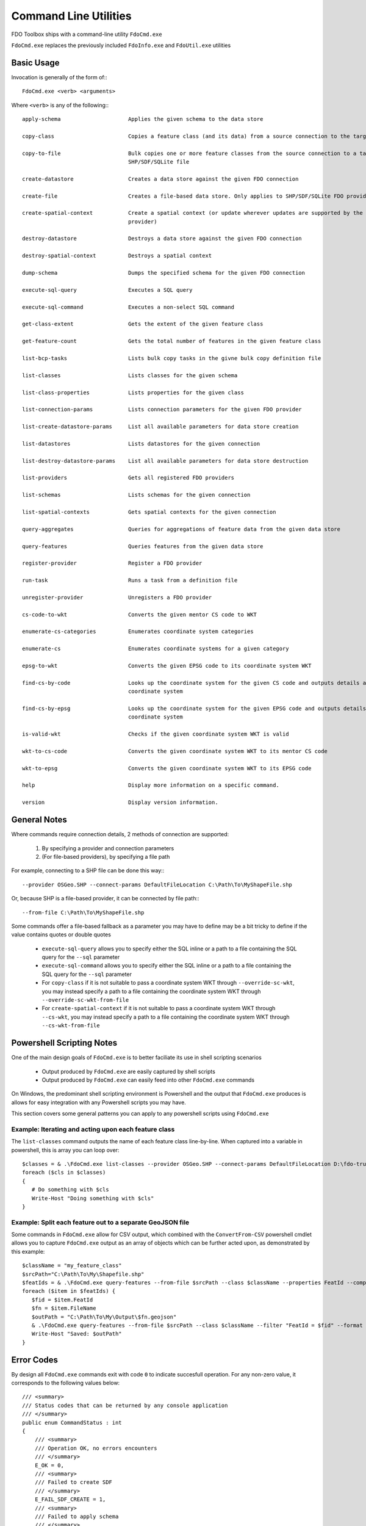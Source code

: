 .. index::
   single: Command Line Utilities

Command Line Utilities
======================

FDO Toolbox ships with a command-line utility ``FdoCmd.exe``

``FdoCmd.exe`` replaces the previously included ``FdoInfo.exe`` and ``FdoUtil.exe`` utilities
 
Basic Usage
-----------

Invocation is generally of the form of:::

 FdoCmd.exe <verb> <arguments>

Where ``<verb>`` is any of the following:::

   apply-schema                     Applies the given schema to the data store

   copy-class                       Copies a feature class (and its data) from a source connection to the target

   copy-to-file                     Bulk copies one or more feature classes from the source connection to a target
                                    SHP/SDF/SQLite file

   create-datastore                 Creates a data store against the given FDO connection

   create-file                      Creates a file-based data store. Only applies to SHP/SDF/SQLite FDO providers

   create-spatial-context           Create a spatial context (or update wherever updates are supported by the underlying
                                    provider)

   destroy-datastore                Destroys a data store against the given FDO connection

   destroy-spatial-context          Destroys a spatial context

   dump-schema                      Dumps the specified schema for the given FDO connection

   execute-sql-query                Executes a SQL query

   execute-sql-command              Executes a non-select SQL command

   get-class-extent                 Gets the extent of the given feature class

   get-feature-count                Gets the total number of features in the given feature class

   list-bcp-tasks                   Lists bulk copy tasks in the givne bulk copy definition file

   list-classes                     Lists classes for the given schema

   list-class-properties            Lists properties for the given class

   list-connection-params           Lists connection parameters for the given FDO provider

   list-create-datastore-params     List all available parameters for data store creation

   list-datastores                  Lists datastores for the given connection

   list-destroy-datastore-params    List all available parameters for data store destruction

   list-providers                   Gets all registered FDO providers

   list-schemas                     Lists schemas for the given connection

   list-spatial-contexts            Gets spatial contexts for the given connection

   query-aggregates                 Queries for aggregations of feature data from the given data store

   query-features                   Queries features from the given data store

   register-provider                Register a FDO provider

   run-task                         Runs a task from a definition file

   unregister-provider              Unregisters a FDO provider

   cs-code-to-wkt                   Converts the given mentor CS code to WKT

   enumerate-cs-categories          Enumerates coordinate system categories

   enumerate-cs                     Enumerates coordinate systems for a given category

   epsg-to-wkt                      Converts the given EPSG code to its coordinate system WKT

   find-cs-by-code                  Looks up the coordinate system for the given CS code and outputs details about the
                                    coordinate system

   find-cs-by-epsg                  Looks up the coordinate system for the given EPSG code and outputs details about the
                                    coordinate system

   is-valid-wkt                     Checks if the given coordinate system WKT is valid

   wkt-to-cs-code                   Converts the given coordinate system WKT to its mentor CS code

   wkt-to-epsg                      Converts the given coordinate system WKT to its EPSG code

   help                             Display more information on a specific command.

   version                          Display version information.

General Notes
-------------

Where commands require connection details, 2 methods of connection are supported:

 1. By specifying a provider and connection parameters
 2. (For file-based providers), by specifying a file path

For example, connecting to a SHP file can be done this way:::

 --provider OSGeo.SHP --connect-params DefaultFileLocation C:\Path\To\MyShapeFile.shp

Or, because SHP is a file-based provider, it can be connected by file path:::

 --from-file C:\Path\To\MyShapeFile.shp

Some commands offer a file-based fallback as a parameter you may have to define may be a bit tricky to define if the value contains quotes or double quotes

 * ``execute-sql-query`` allows you to specify either the SQL inline or a path to a file containing the SQL query for the ``--sql`` parameter
 * ``execute-sql-command`` allows you to specify either the SQL inline or a path to a file containing the SQL query for the ``--sql`` parameter
 * For ``copy-class`` if it is not suitable to pass a coordinate system WKT through ``--override-sc-wkt``, you may instead specify a path to a file containing the coordinate system WKT through ``--override-sc-wkt-from-file``
 * For ``create-spatial-context`` if it is not suitable to pass a coordinate system WKT through ``--cs-wkt``, you may instead specify a path to a file containing the coordinate system WKT through ``--cs-wkt-from-file``

Powershell Scripting Notes
--------------------------

One of the main design goals of ``FdoCmd.exe`` is to better faciliate its use in shell scripting scenarios

 * Output produced by ``FdoCmd.exe`` are easily captured by shell scripts
 * Output produced by ``FdoCmd.exe`` can easily feed into other ``FdoCmd.exe`` commands

On Windows, the predominant shell scripting environment is Powershell and the output that ``FdoCmd.exe`` produces is allows for easy integration with any Powershell scripts you may have.

This section covers some general patterns you can apply to any powershell scripts using ``FdoCmd.exe``

Example: Iterating and acting upon each feature class
^^^^^^^^^^^^^^^^^^^^^^^^^^^^^^^^^^^^^^^^^^^^^^^^^^^^^

The ``list-classes`` command outputs the name of each feature class line-by-line. When captured into a variable in powershell, this is array you can loop over::

  $classes = & .\FdoCmd.exe list-classes --provider OSGeo.SHP --connect-params DefaultFileLocation D:\fdo-trunk\Providers\SHP\TestData\Sheboygan
  foreach ($cls in $classes)
  {
     # Do something with $cls
     Write-Host "Doing something with $cls"
  }

Example: Split each feature out to a separate GeoJSON file
^^^^^^^^^^^^^^^^^^^^^^^^^^^^^^^^^^^^^^^^^^^^^^^^^^^^^^^^^^

Some commands in ``FdoCmd.exe`` allow for CSV output, which combined with the ``ConvertFrom-CSV`` powershell cmdlet allows you to capture ``FdoCmd.exe`` output as an array of objects which can be further acted upon, as demonstrated by this example::

  $className = "my_feature_class"
  $srcPath="C:\Path\To\My\Shapefile.shp"
  $featIds = & .\FdoCmd.exe query-features --from-file $srcPath --class $className --properties FeatId --computed-properties FileName "concat('Feature_', FeatId)" --format CSV | ConvertFrom-CSV
  foreach ($item in $featIds) {
     $fid = $item.FeatId
     $fn = $item.FileName
     $outPath = "C:\Path\To\My\Output\$fn.geojson"
     & .\FdoCmd.exe query-features --from-file $srcPath --class $className --filter "FeatId = $fid" --format GeoJSON | Out-File -FilePath $outPath
     Write-Host "Saved: $outPath"
  }

.. index::
   single: Command Line Utilities; Error Codes

.. _cmdline-error-codes:

Error Codes
-----------

By design all ``FdoCmd.exe`` commands exit with code ``0`` to indicate succesfull operation. For any non-zero value, it corresponds to the following values below::

    /// <summary>
    /// Status codes that can be returned by any console application
    /// </summary>
    public enum CommandStatus : int
    {
        /// <summary>
        /// Operation OK, no errors encounters
        /// </summary>
        E_OK = 0,
        /// <summary>
        /// Failed to create SDF
        /// </summary>
        E_FAIL_SDF_CREATE = 1,
        /// <summary>
        /// Failed to apply schema
        /// </summary>
        E_FAIL_APPLY_SCHEMA = 2,
        /// <summary>
        /// Failed to destory datastore
        /// </summary>
        E_FAIL_DESTROY_DATASTORE = 3,
        /// <summary>
        /// Failed to connect
        /// </summary>
        E_FAIL_CONNECT = 4,
        /// <summary>
        /// Failed to serialize a feature schema
        /// </summary>
        E_FAIL_SERIALIZE_SCHEMA_XML = 5,
        /// <summary>
        /// Failed to create datastore
        /// </summary>
        E_FAIL_CREATE_DATASTORE = 6,
        /// <summary>
        /// Failed to bulk copy
        /// </summary>
        E_FAIL_BULK_COPY = 7,
        /// <summary>
        /// Task validation failed
        /// </summary>
        E_FAIL_TASK_VALIDATION = 8,
        /// <summary>
        /// Failed to create connection
        /// </summary>
        E_FAIL_CREATE_CONNECTION = 9,
        /// <summary>
        /// Failed to find intended schema
        /// </summary>
        E_FAIL_SCHEMA_NOT_FOUND = 10,
        /// <summary>
        /// Failed to find intended class
        /// </summary>
        E_FAIL_CLASS_NOT_FOUND = 11,
        /// <summary>
        /// The given capability is not supported
        /// </summary>
        E_FAIL_UNSUPPORTED_CAPABILITY = 12,
        /// <summary>
        /// The query results failed to load
        /// </summary>
        E_FAIL_LOAD_QUERY_RESULTS = 13,
        /// <summary>
        /// The task definition being attempted to load is not a recognised format
        /// </summary>
        E_FAIL_UNRECOGNISED_TASK_FORMAT = 14,
        /// <summary>
        /// Bulk Copy ran with errors logged
        /// </summary>
        E_FAIL_BULK_COPY_WITH_ERRORS = 15,
        /// <summary>
        /// Join operation ran with errors logged
        /// </summary>
        E_FAIL_JOIN_WITH_ERRORS = 16,
        /// <summary>
        /// The specified SQL statement was a SELECT statement
        /// </summary>
        E_FAIL_INVALID_SQL = 17,
        /// <summary>
        /// The specified SQL statement threw an exception during execution
        /// </summary>
        E_FAIL_SQL_EXECUTION_ERROR = 18,
        /// <summary>
        /// The specified provider does not support SQL commands
        /// </summary>
        E_FAIL_SQL_COMMAND_NOT_SUPPORTED = 19,
        /// <summary>
        /// The command was invoked with invalid or incomplete arguments
        /// </summary>
        E_FAIL_INVALID_ARGUMENTS = 20,
        /// <summary>
        /// A RunTask command was executed with a bcptask parameter specifying
        /// a copy task that doesn't exist
        /// </summary>
        E_FAIL_MISSING_BULK_COPY_TASKS = 21,
        /// <summary>
        /// An I/O error occured
        /// </summary>
        E_FAIL_IO_ERROR = 22,
        /// <summary>
        /// Unknown failure
        /// </summary>
        E_FAIL_UNKNOWN = 23,
        /// <summary>
        /// Not supported
        /// </summary>
        E_NOT_SUPPORTED = 24,
        /// <summary>
        /// No data
        /// </summary>
        E_NO_DATA = 25,
        /// <summary>
        /// Error setting up the bulk copy task
        /// </summary>
        E_FAIL_BULK_COPY_SETUP = 26,
        /// <summary>
        /// The specified coordinate system could not be found
        /// </summary>
        E_FAIL_CS_NOT_FOUND = 27,
        /// <summary>
        /// One or more required command line arguments was not specified
        /// </summary>
        E_FAIL_MISSING_CMD_OPTIONS = 28
    }